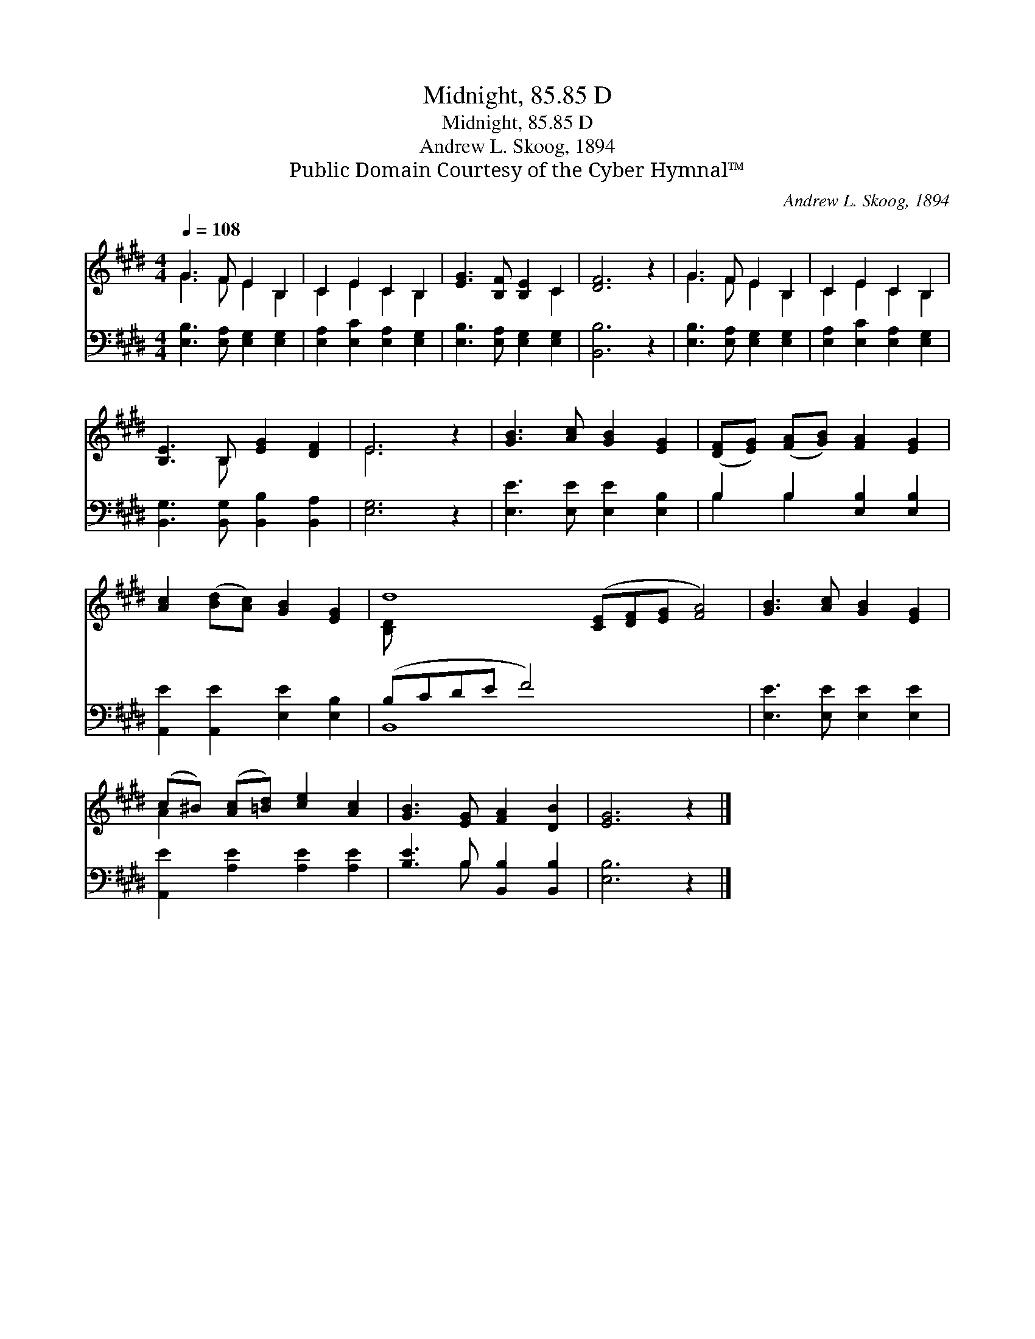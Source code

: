 X:1
T:Midnight, 85.85 D
T:Midnight, 85.85 D
T:Andrew L. Skoog, 1894
T:Public Domain Courtesy of the Cyber Hymnal™
C:Andrew L. Skoog, 1894
Z:Public Domain
Z:Courtesy of the Cyber Hymnal™
%%score ( 1 2 ) ( 3 4 )
L:1/8
Q:1/4=108
M:4/4
K:E
V:1 treble 
V:2 treble 
V:3 bass 
V:4 bass 
V:1
 G3 F E2 B,2 | C2 E2 C2 B,2 | [EG]3 [B,F] [B,E]2 C2 | [DF]6 z2 | G3 F E2 B,2 | C2 E2 C2 B,2 | %6
 [B,E]3 B, [EG]2 [DF]2 | E6 z2 | [GB]3 [Ac] [GB]2 [EG]2 | ([DF][EG]) ([FA][GB]) [FA]2 [EG]2 | %10
 [Ac]2 ([Bd][Ac]) [GB]2 [EG]2 | d8 ([CE][DF][EG] [FA]4) | [GB]3 [Ac] [GB]2 [EG]2 | %13
 (c^B) ([Ac][=Bd]) [ce]2 [Ac]2 | [GB]3 [EG] [FA]2 [DB]2 | [EG]6 z2 |] %16
V:2
 G3 F E2 B,2 | C2 E2 C2 B,2 | x6 C2 | x8 | G3 F E2 B,2 | C2 E2 C2 B,2 | x3 B, x4 | E6 x2 | x8 | %9
 x8 | x8 | [B,D] x14 | x8 | A2 x6 | x8 | x8 |] %16
V:3
 [E,B,]3 [E,A,] [E,G,]2 [E,G,]2 | [E,A,]2 [E,C]2 [E,A,]2 [E,G,]2 | [E,B,]3 [E,A,] [E,G,]2 [E,G,]2 | %3
 [B,,B,]6 z2 | [E,B,]3 [E,A,] [E,G,]2 [E,G,]2 | [E,A,]2 [E,C]2 [E,A,]2 [E,G,]2 | %6
 [B,,G,]3 [B,,G,] [B,,B,]2 [B,,A,]2 | [E,G,]6 z2 | [E,E]3 [E,E] [E,E]2 [E,B,]2 | %9
 B,2 B,2 [E,B,]2 [E,B,]2 | [A,,E]2 [A,,E]2 [E,E]2 [E,B,]2 | (B,CDE F4) x7 | %12
 [E,E]3 [E,E] [E,E]2 [E,E]2 | [A,,E]2 [A,E]2 [A,E]2 [A,E]2 | [B,E]3 B, [B,,B,]2 [B,,B,]2 | %15
 [E,B,]6 z2 |] %16
V:4
 x8 | x8 | x8 | x8 | x8 | x8 | x8 | x8 | x8 | B,2 B,2 x4 | x8 | B,,8 x7 | x8 | x8 | x3 B, x4 | %15
 x8 |] %16

